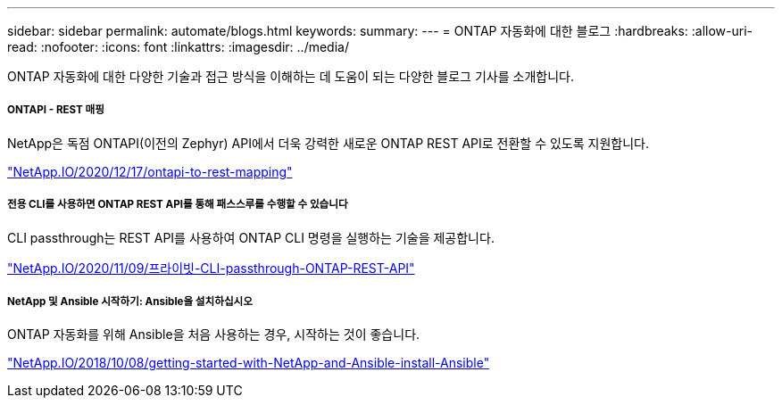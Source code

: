 ---
sidebar: sidebar 
permalink: automate/blogs.html 
keywords:  
summary:  
---
= ONTAP 자동화에 대한 블로그
:hardbreaks:
:allow-uri-read: 
:nofooter: 
:icons: font
:linkattrs: 
:imagesdir: ../media/


[role="lead"]
ONTAP 자동화에 대한 다양한 기술과 접근 방식을 이해하는 데 도움이 되는 다양한 블로그 기사를 소개합니다.



===== ONTAPI - REST 매핑

NetApp은 독점 ONTAPI(이전의 Zephyr) API에서 더욱 강력한 새로운 ONTAP REST API로 전환할 수 있도록 지원합니다.

https://netapp.io/2020/12/17/ontapi-to-rest-mapping/["NetApp.IO/2020/12/17/ontapi-to-rest-mapping"^]



===== 전용 CLI를 사용하면 ONTAP REST API를 통해 패스스루를 수행할 수 있습니다

CLI passthrough는 REST API를 사용하여 ONTAP CLI 명령을 실행하는 기술을 제공합니다.

https://netapp.io/2020/11/09/private-cli-passthrough-ontap-rest-api/["NetApp.IO/2020/11/09/프라이빗-CLI-passthrough-ONTAP-REST-API"^]



===== NetApp 및 Ansible 시작하기: Ansible을 설치하십시오

ONTAP 자동화를 위해 Ansible을 처음 사용하는 경우, 시작하는 것이 좋습니다.

https://netapp.io/2018/10/08/getting-started-with-netapp-and-ansible-install-ansible["NetApp.IO/2018/10/08/getting-started-with-NetApp-and-Ansible-install-Ansible"]
